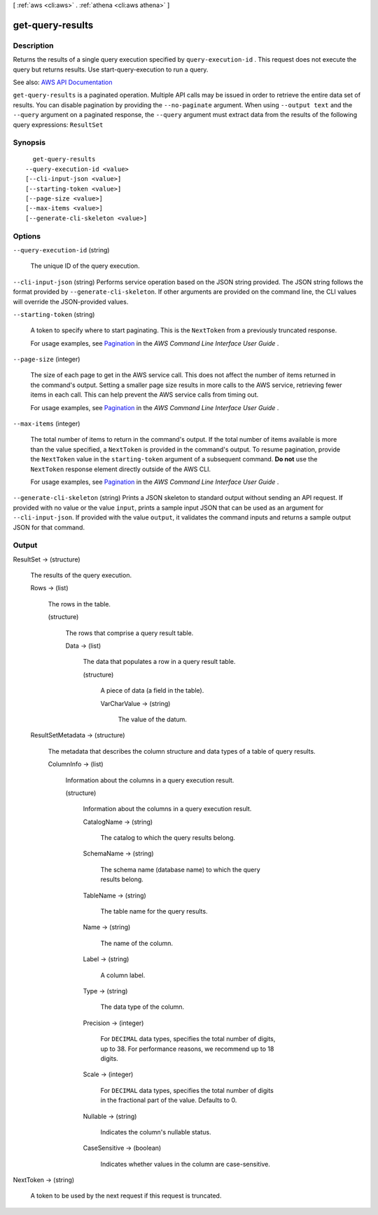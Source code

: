 [ :ref:`aws <cli:aws>` . :ref:`athena <cli:aws athena>` ]

.. _cli:aws athena get-query-results:


*****************
get-query-results
*****************



===========
Description
===========



Returns the results of a single query execution specified by ``query-execution-id`` . This request does not execute the query but returns results. Use  start-query-execution to run a query.



See also: `AWS API Documentation <https://docs.aws.amazon.com/goto/WebAPI/athena-2017-05-18/GetQueryResults>`_


``get-query-results`` is a paginated operation. Multiple API calls may be issued in order to retrieve the entire data set of results. You can disable pagination by providing the ``--no-paginate`` argument.
When using ``--output text`` and the ``--query`` argument on a paginated response, the ``--query`` argument must extract data from the results of the following query expressions: ``ResultSet``


========
Synopsis
========

::

    get-query-results
  --query-execution-id <value>
  [--cli-input-json <value>]
  [--starting-token <value>]
  [--page-size <value>]
  [--max-items <value>]
  [--generate-cli-skeleton <value>]




=======
Options
=======

``--query-execution-id`` (string)


  The unique ID of the query execution.

  

``--cli-input-json`` (string)
Performs service operation based on the JSON string provided. The JSON string follows the format provided by ``--generate-cli-skeleton``. If other arguments are provided on the command line, the CLI values will override the JSON-provided values.

``--starting-token`` (string)
 

  A token to specify where to start paginating. This is the ``NextToken`` from a previously truncated response.

   

  For usage examples, see `Pagination <https://docs.aws.amazon.com/cli/latest/userguide/pagination.html>`_ in the *AWS Command Line Interface User Guide* .

   

``--page-size`` (integer)
 

  The size of each page to get in the AWS service call. This does not affect the number of items returned in the command's output. Setting a smaller page size results in more calls to the AWS service, retrieving fewer items in each call. This can help prevent the AWS service calls from timing out.

   

  For usage examples, see `Pagination <https://docs.aws.amazon.com/cli/latest/userguide/pagination.html>`_ in the *AWS Command Line Interface User Guide* .

   

``--max-items`` (integer)
 

  The total number of items to return in the command's output. If the total number of items available is more than the value specified, a ``NextToken`` is provided in the command's output. To resume pagination, provide the ``NextToken`` value in the ``starting-token`` argument of a subsequent command. **Do not** use the ``NextToken`` response element directly outside of the AWS CLI.

   

  For usage examples, see `Pagination <https://docs.aws.amazon.com/cli/latest/userguide/pagination.html>`_ in the *AWS Command Line Interface User Guide* .

   

``--generate-cli-skeleton`` (string)
Prints a JSON skeleton to standard output without sending an API request. If provided with no value or the value ``input``, prints a sample input JSON that can be used as an argument for ``--cli-input-json``. If provided with the value ``output``, it validates the command inputs and returns a sample output JSON for that command.



======
Output
======

ResultSet -> (structure)

  

  The results of the query execution.

  

  Rows -> (list)

    

    The rows in the table.

    

    (structure)

      

      The rows that comprise a query result table.

      

      Data -> (list)

        

        The data that populates a row in a query result table.

        

        (structure)

          

          A piece of data (a field in the table).

          

          VarCharValue -> (string)

            

            The value of the datum.

            

            

          

        

      

    

  ResultSetMetadata -> (structure)

    

    The metadata that describes the column structure and data types of a table of query results.

    

    ColumnInfo -> (list)

      

      Information about the columns in a query execution result.

      

      (structure)

        

        Information about the columns in a query execution result.

        

        CatalogName -> (string)

          

          The catalog to which the query results belong.

          

          

        SchemaName -> (string)

          

          The schema name (database name) to which the query results belong.

          

          

        TableName -> (string)

          

          The table name for the query results.

          

          

        Name -> (string)

          

          The name of the column.

          

          

        Label -> (string)

          

          A column label.

          

          

        Type -> (string)

          

          The data type of the column.

          

          

        Precision -> (integer)

          

          For ``DECIMAL`` data types, specifies the total number of digits, up to 38. For performance reasons, we recommend up to 18 digits.

          

          

        Scale -> (integer)

          

          For ``DECIMAL`` data types, specifies the total number of digits in the fractional part of the value. Defaults to 0.

          

          

        Nullable -> (string)

          

          Indicates the column's nullable status.

          

          

        CaseSensitive -> (boolean)

          

          Indicates whether values in the column are case-sensitive.

          

          

        

      

    

  

NextToken -> (string)

  

  A token to be used by the next request if this request is truncated.

  

  

